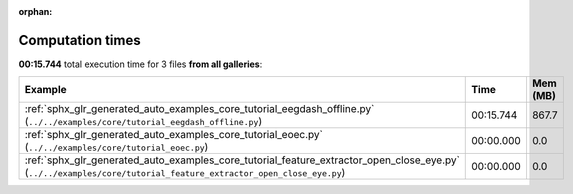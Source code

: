 
:orphan:

.. _sphx_glr_sg_execution_times:


Computation times
=================
**00:15.744** total execution time for 3 files **from all galleries**:

.. container::

  .. raw:: html

    <style scoped>
    <link href="https://cdnjs.cloudflare.com/ajax/libs/twitter-bootstrap/5.3.0/css/bootstrap.min.css" rel="stylesheet" />
    <link href="https://cdn.datatables.net/1.13.6/css/dataTables.bootstrap5.min.css" rel="stylesheet" />
    </style>
    <script src="https://code.jquery.com/jquery-3.7.0.js"></script>
    <script src="https://cdn.datatables.net/1.13.6/js/jquery.dataTables.min.js"></script>
    <script src="https://cdn.datatables.net/1.13.6/js/dataTables.bootstrap5.min.js"></script>
    <script type="text/javascript" class="init">
    $(document).ready( function () {
        $('table.sg-datatable').DataTable({order: [[1, 'desc']]});
    } );
    </script>

  .. list-table::
   :header-rows: 1
   :class: table table-striped sg-datatable

   * - Example
     - Time
     - Mem (MB)
   * - :ref:`sphx_glr_generated_auto_examples_core_tutorial_eegdash_offline.py` (``../../examples/core/tutorial_eegdash_offline.py``)
     - 00:15.744
     - 867.7
   * - :ref:`sphx_glr_generated_auto_examples_core_tutorial_eoec.py` (``../../examples/core/tutorial_eoec.py``)
     - 00:00.000
     - 0.0
   * - :ref:`sphx_glr_generated_auto_examples_core_tutorial_feature_extractor_open_close_eye.py` (``../../examples/core/tutorial_feature_extractor_open_close_eye.py``)
     - 00:00.000
     - 0.0
